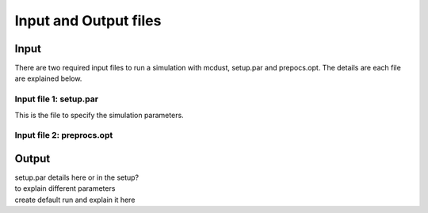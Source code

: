 Input and Output files
============
Input
++++++
There are two required input files to run a simulation with mcdust, setup.par and prepocs.opt. The details are each file are explained below.

Input file 1: setup.par
-----------------------

This is the file to specify the simulation parameters.





Input file 2: preprocs.opt
--------------------------



Output
++++++




| setup.par details here or in the setup?
| to explain different parameters
| create default run and explain it here
